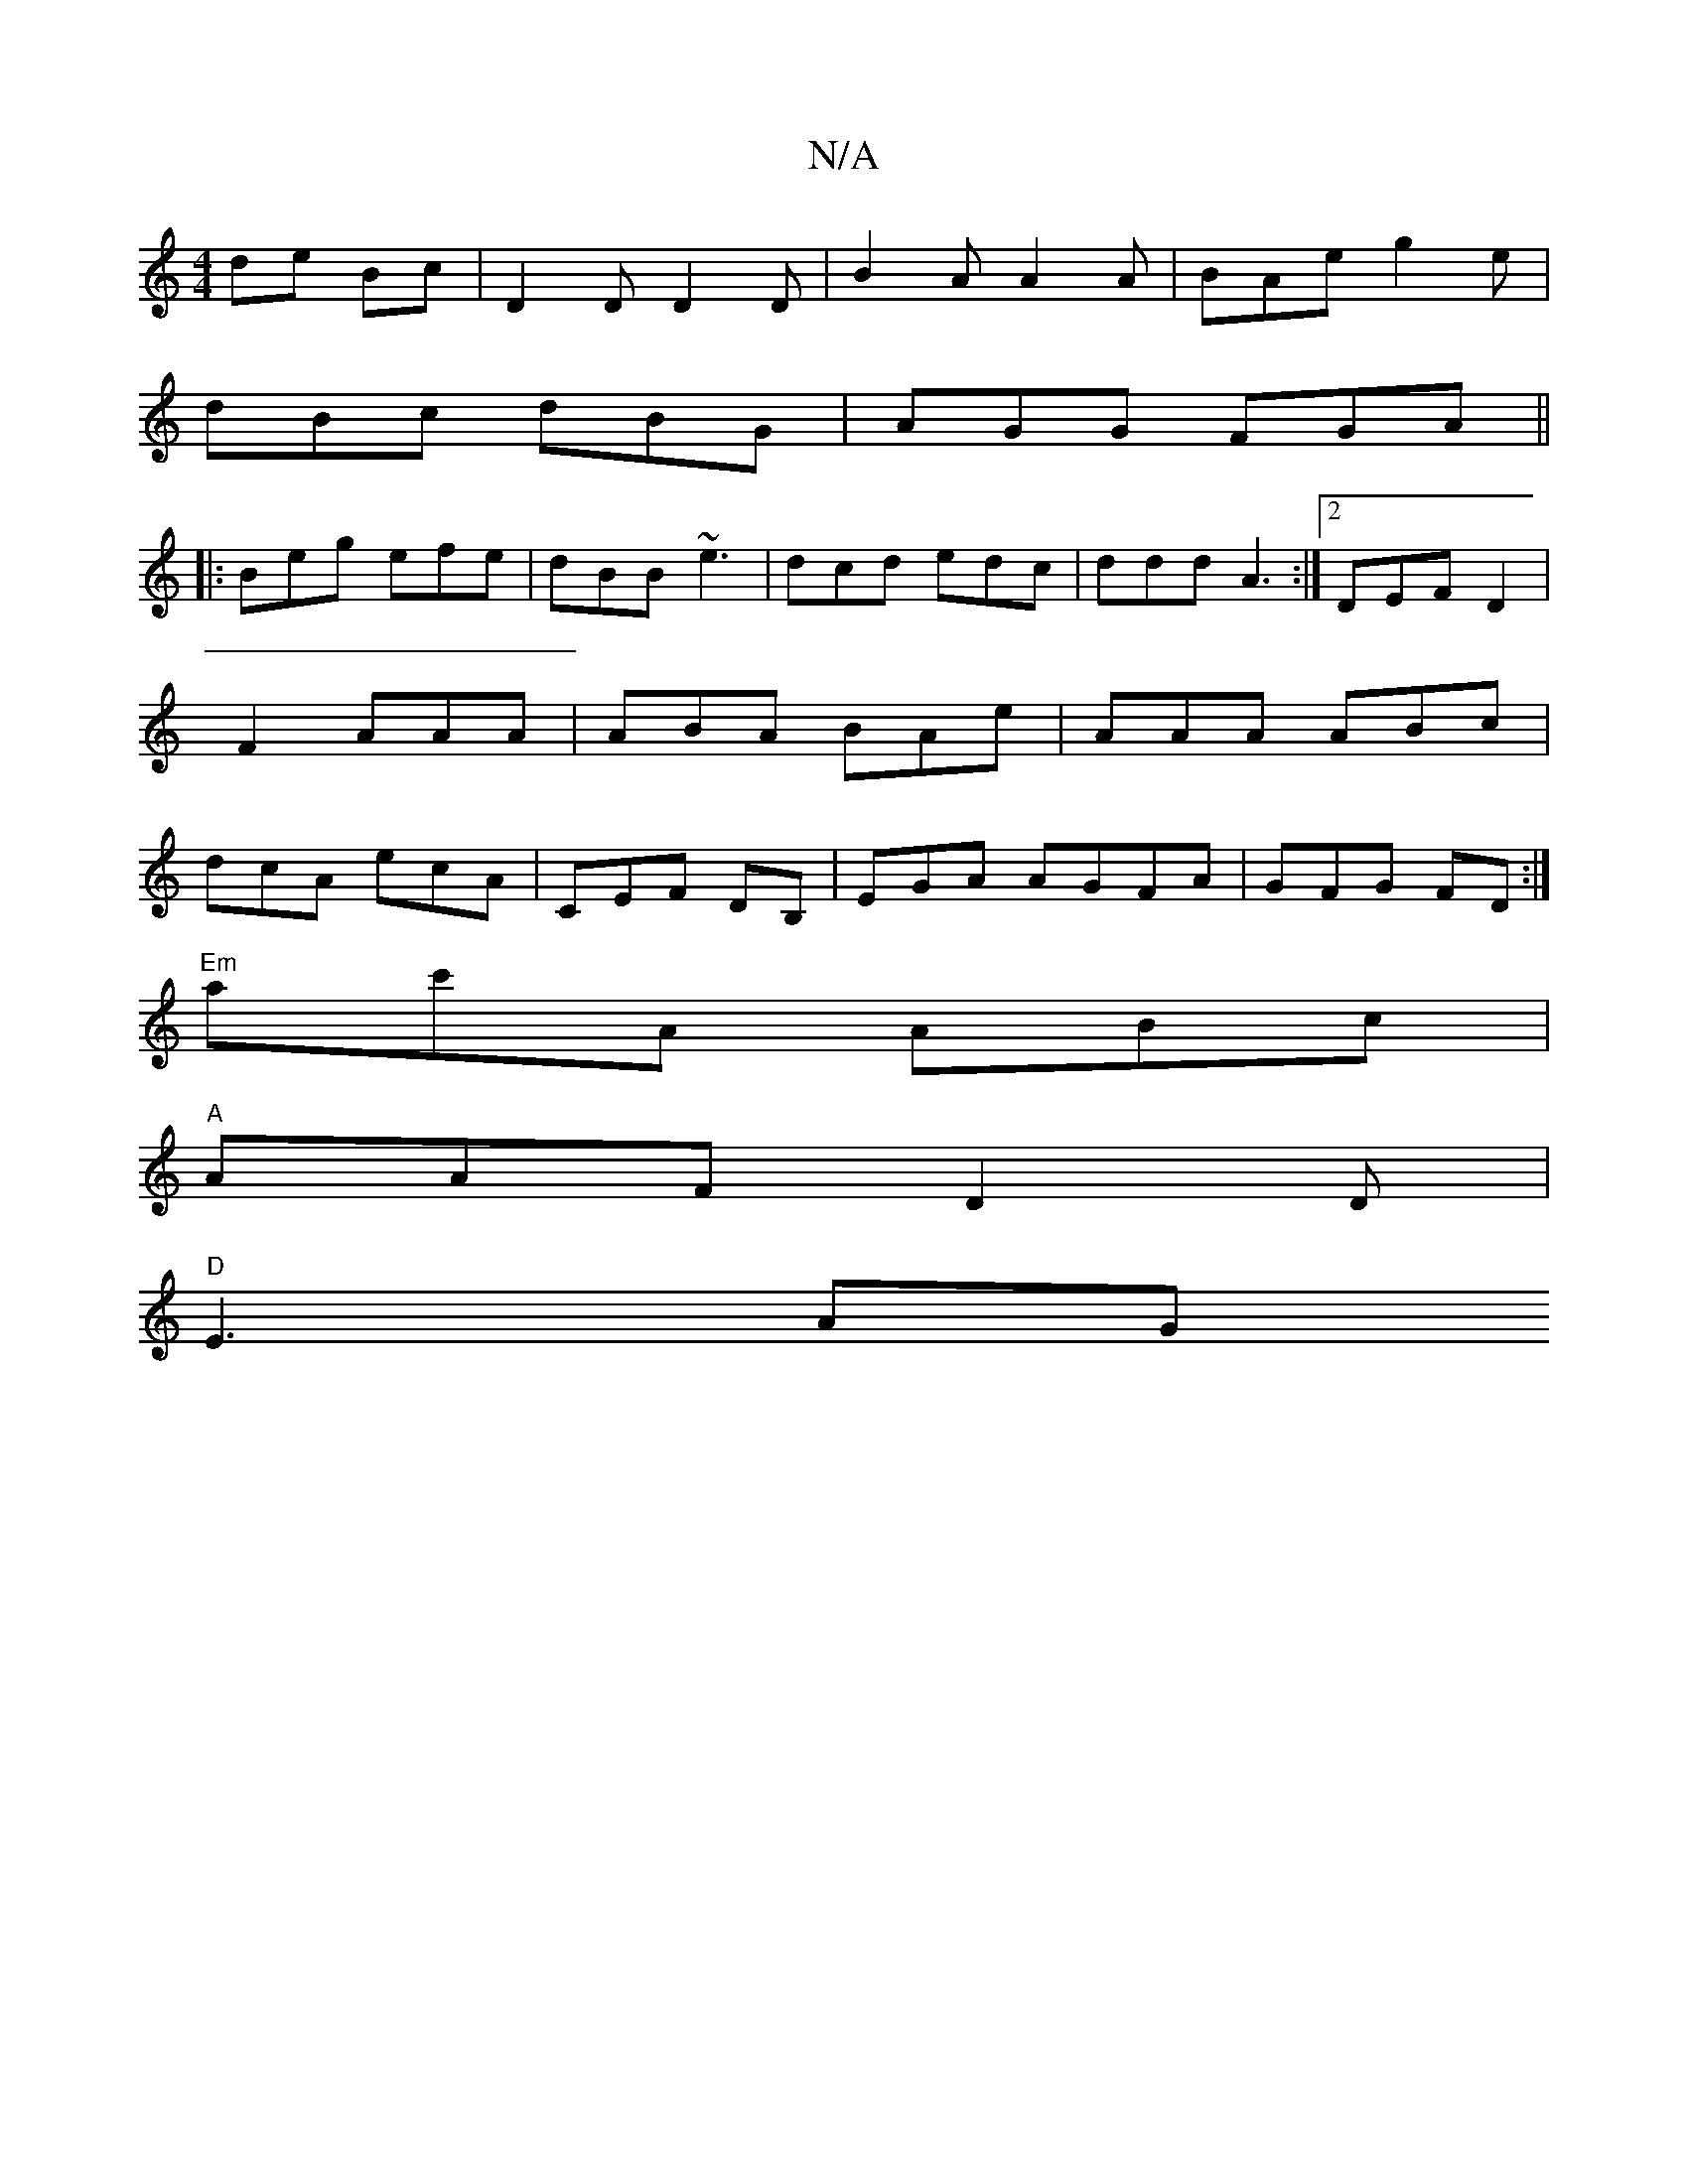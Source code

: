 X:1
T:N/A
M:4/4
R:N/A
K:Cmajor
de Bc|D2 D D2 D|B2A A2 A|BAe g2e|
dBc dBG|AGG FGA||
|: Beg efe | dBB ~e3 | dcd edc | ddd A3 :|[2 DEF D2|F2 AAA|ABA BAe|AAA ABc|dcA ecA| CEF DB, |EGA AGFA|GFG FD:|
"Em"ac'A ABc |
"A"AAF D2 D |
"D"E3 AG